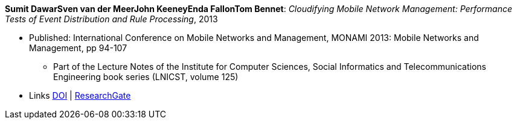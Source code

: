 *Sumit DawarSven van der MeerJohn KeeneyEnda FallonTom Bennet*: _Cloudifying Mobile Network Management: Performance Tests of Event Distribution and Rule Processing_, 2013

* Published: International Conference on Mobile Networks and Management, MONAMI 2013: Mobile Networks and Management, pp 94-107
  ** Part of the Lecture Notes of the Institute for Computer Sciences, Social Informatics and Telecommunications Engineering book series (LNICST, volume 125)
* Links
    link:https://doi.org/10.1007/978-3-319-04277-0_8/[DOI] |
    link:https://www.researchgate.net/publication/259785930_Cloudifying_Mobile_Network_Management_Performance_Tests_of_Event_Distribution_and_Rule_Processing[ResearchGate]
ifdef::local[]
* Local links:
    link:/library/inproceedings/2010/dawar-monami-2013.pdf[PDF] |
    link:/library/inproceedings/2010/dawar-monami-2013.ppt[PPT]
endif::[]


